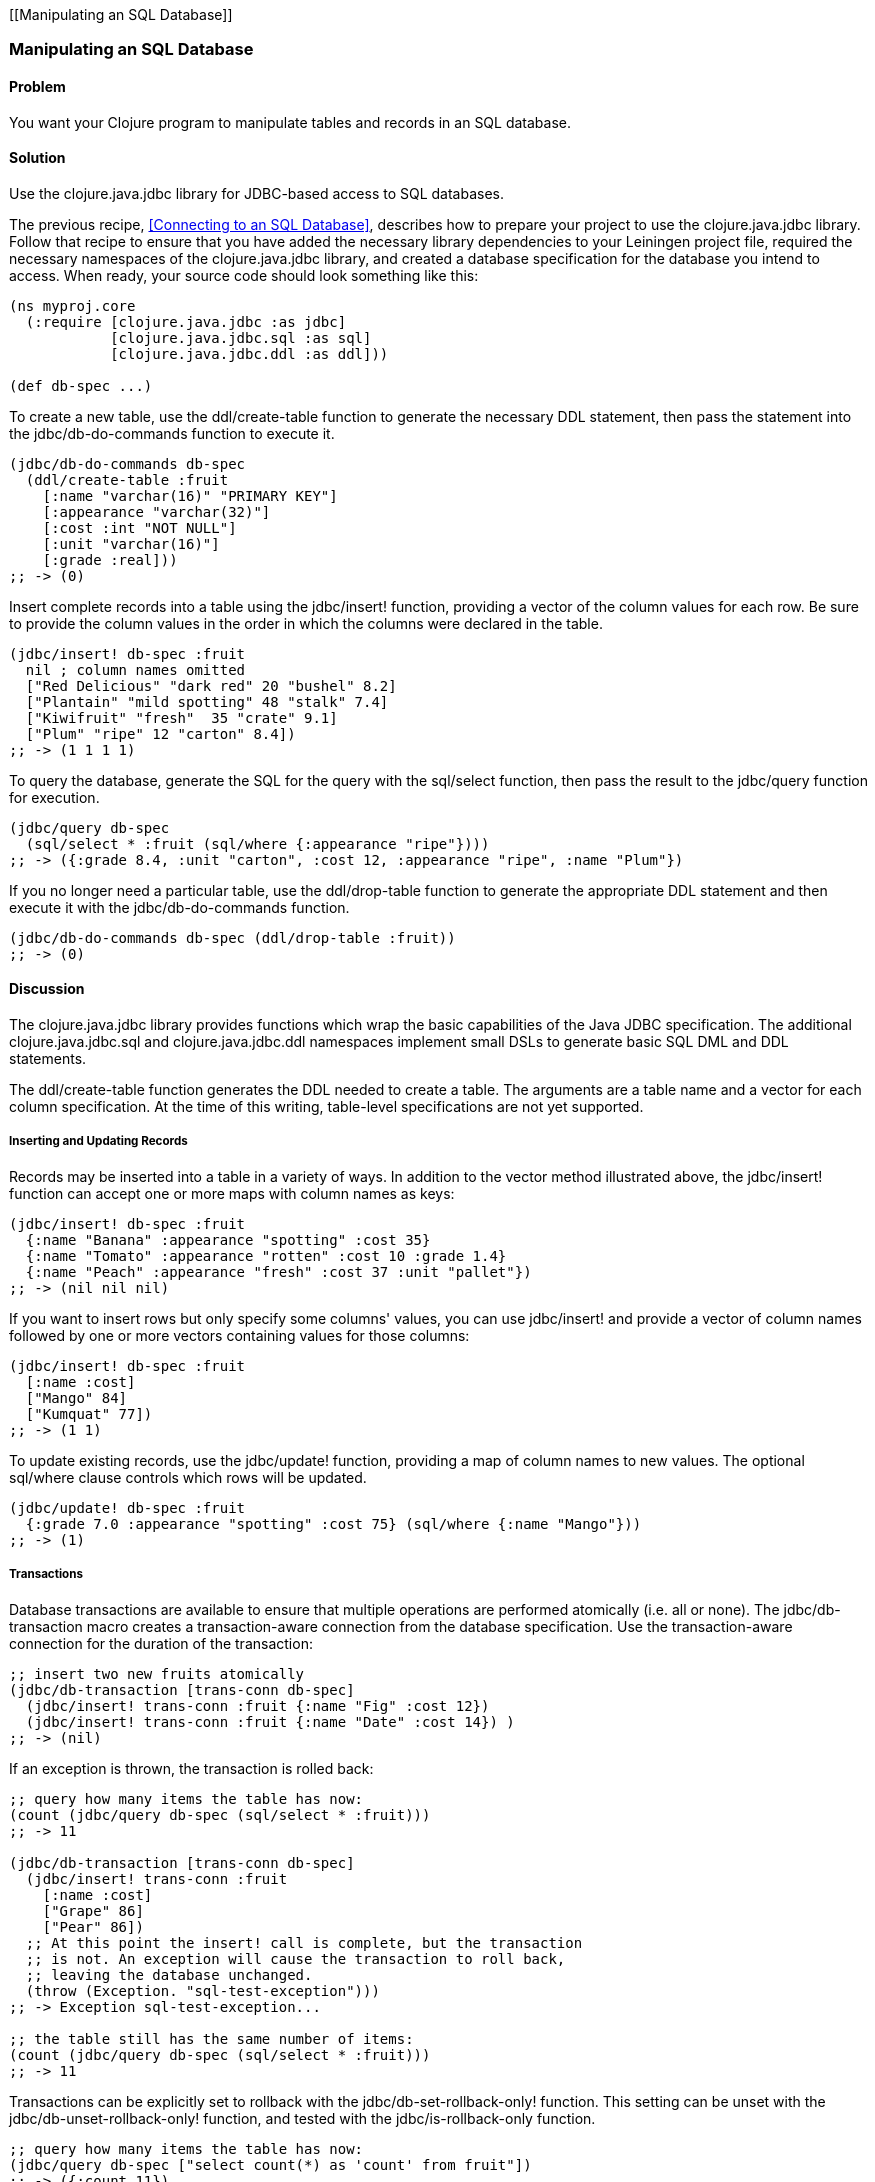 [[Manipulating an SQL Database]]
[au="Tom Hicks"]
=== Manipulating an SQL Database
// Made after documentation by Sean Corfield and Stephen Gilardi.

==== Problem

You want your Clojure program to manipulate tables and records in an SQL database.

==== Solution

Use the +clojure.java.jdbc+ library for JDBC-based access to SQL databases.

The previous recipe, <<Connecting to an SQL Database>>, describes how to
prepare your project to use the +clojure.java.jdbc+ library. Follow that recipe
to ensure that you have added the necessary library dependencies to your
Leiningen project file, required the necessary namespaces of the
+clojure.java.jdbc+ library, and created a database specification for the
database you intend to access. When ready, your source code should look
something like this:

[source,clojure]
----
(ns myproj.core
  (:require [clojure.java.jdbc :as jdbc]
            [clojure.java.jdbc.sql :as sql]
            [clojure.java.jdbc.ddl :as ddl]))

(def db-spec ...)
----

To create a new table, use the +ddl/create-table+ function to generate the
necessary DDL statement, then pass the statement into the +jdbc/db-do-commands+
function to execute it.

[source,clojure]
----
(jdbc/db-do-commands db-spec
  (ddl/create-table :fruit
    [:name "varchar(16)" "PRIMARY KEY"]
    [:appearance "varchar(32)"]
    [:cost :int "NOT NULL"]
    [:unit "varchar(16)"]
    [:grade :real]))
;; -> (0)
----

Insert complete records into a table using the +jdbc/insert!+ function, providing a
vector of the column values for each row. Be sure to provide the column values
in the order in which the columns were declared in the table.

[source,clojure]
----
(jdbc/insert! db-spec :fruit
  nil ; column names omitted
  ["Red Delicious" "dark red" 20 "bushel" 8.2]
  ["Plantain" "mild spotting" 48 "stalk" 7.4]
  ["Kiwifruit" "fresh"  35 "crate" 9.1]
  ["Plum" "ripe" 12 "carton" 8.4])
;; -> (1 1 1 1)
----

To query the database, generate the SQL for the query with the +sql/select+
function, then pass the result to the +jdbc/query+ function for execution.

[source,clojure]
----
(jdbc/query db-spec
  (sql/select * :fruit (sql/where {:appearance "ripe"})))
;; -> ({:grade 8.4, :unit "carton", :cost 12, :appearance "ripe", :name "Plum"})
----

If you no longer need a particular table, use the +ddl/drop-table+ function to
generate the appropriate DDL statement and then execute it with the
+jdbc/db-do-commands+ function.

[source,clojure]
----
(jdbc/db-do-commands db-spec (ddl/drop-table :fruit))
;; -> (0)
----

==== Discussion

The +clojure.java.jdbc+ library provides functions which wrap the basic
capabilities of the Java JDBC specification. The additional
+clojure.java.jdbc.sql+ and +clojure.java.jdbc.ddl+ namespaces implement small
DSLs to generate basic SQL DML and DDL statements.

The +ddl/create-table+ function generates the DDL needed to create a table. The
arguments are a table name and a vector for each column specification. At the
time of this writing, table-level specifications are not yet supported.

===== Inserting and Updating Records

Records may be inserted into a table in a variety of ways. In addition to the
vector method illustrated above, the +jdbc/insert!+ function can accept one or
more maps with column names as keys:

[source,clojure]
----
(jdbc/insert! db-spec :fruit
  {:name "Banana" :appearance "spotting" :cost 35}
  {:name "Tomato" :appearance "rotten" :cost 10 :grade 1.4}
  {:name "Peach" :appearance "fresh" :cost 37 :unit "pallet"})
;; -> (nil nil nil)
----

If you want to insert rows but only specify some columns' values, you can use
+jdbc/insert!+ and provide a vector of column names followed by one or more
vectors containing values for those columns:

[source,clojure]
----
(jdbc/insert! db-spec :fruit
  [:name :cost]
  ["Mango" 84]
  ["Kumquat" 77])
;; -> (1 1)
----

To update existing records, use the +jdbc/update!+ function, providing a map of
column names to new values. The optional +sql/where+ clause controls which
rows will be updated.

[source,clojure]
----
(jdbc/update! db-spec :fruit
  {:grade 7.0 :appearance "spotting" :cost 75} (sql/where {:name "Mango"}))
;; -> (1)
----

===== Transactions

Database transactions are available to ensure that multiple operations are
performed atomically (i.e. all or none). The +jdbc/db-transaction+ macro
creates a transaction-aware connection from the database specification. Use the
transaction-aware connection for the duration of the transaction:

[source,clojure]
----
;; insert two new fruits atomically
(jdbc/db-transaction [trans-conn db-spec]
  (jdbc/insert! trans-conn :fruit {:name "Fig" :cost 12})
  (jdbc/insert! trans-conn :fruit {:name "Date" :cost 14}) )
;; -> (nil)
----

If an exception is thrown, the transaction is rolled back:

[source,clojure]
----
;; query how many items the table has now:
(count (jdbc/query db-spec (sql/select * :fruit)))
;; -> 11

(jdbc/db-transaction [trans-conn db-spec]
  (jdbc/insert! trans-conn :fruit
    [:name :cost]
    ["Grape" 86]
    ["Pear" 86])
  ;; At this point the insert! call is complete, but the transaction
  ;; is not. An exception will cause the transaction to roll back,
  ;; leaving the database unchanged.
  (throw (Exception. "sql-test-exception")))
;; -> Exception sql-test-exception...

;; the table still has the same number of items:
(count (jdbc/query db-spec (sql/select * :fruit)))
;; -> 11
----

Transactions can be explicitly set to rollback with the
+jdbc/db-set-rollback-only!+ function. This setting can be unset with the
+jdbc/db-unset-rollback-only!+ function, and tested with the
+jdbc/is-rollback-only+ function.

[source,clojure]
----
;; query how many items the table has now:
(jdbc/query db-spec ["select count(*) as 'count' from fruit"])
;; -> ({:count 11})

(jdbc/db-transaction [trans-conn db-spec]
  (println "is-rollback-only:" (jdbc/db-is-rollback-only trans-conn))
  (jdbc/db-set-rollback-only! trans-conn)
  (jdbc/insert! trans-conn :fruit {:name "Pear" :cost 69})
  (println "is-rollback-only:" (jdbc/db-is-rollback-only trans-conn)) )
;; -> is-rollback-only: false
;;    is-rollback-only: true
;;    nil

;; the table still has the same number of items:
(jdbc/query db-spec ["select count(*) as 'count' from fruit"])
;; -> ({:count 11})
----

===== Reading and Processing Records

Database records are returned from queries as Clojure maps, with the table's
column names used as keys. Retrieval of a set of database records produces a
sequence of maps which can then be processed with all the normal Clojure
functions. Here, we query all the records in the fruit table, gathering the
name and grade of low quality fruit:

[source,clojure]
----
(map (juxt :name :grade)
     (filter #(let [g (:grade %)] (and g (< g 3.0)))
             (jdbc/query db-spec (sql/select * :fruit))))
;; -> (["Tomato" 1.4])
----

The example above uses the SQL DSL provided by the +clojure.java.jdbc.sql+
namespace. The DSL implements a simple abstraction over the generation of SQL
statements. At present, it provides some basic mechanisms for selects, joins,
where clauses, and order-by clauses.

[source,clojure]
----
(defn our-fruits-from-area [zipcode]
  (jdbc/query db-spec
    (sql/select [:f.name :s.name] {:fruit :f}
      (sql/join {:supplier :s} {:s.supplies :f.name})
      (sql/where {:s.zip zipcode})
      (sql/order-by :f.name) )))

(our-fruits-from-area 85711)
;; -> ({:name_2 "Desert Fruits", :name "Kumquat"})
----

The use of the SQL DSL is entirely optional. For more direct control, a vector
containing an SQL query string and arguments can be passed to the +query+
function. The following function also finds low quality fruit, but does it by
passing a quality threshold value directly to the SQL statement:

[source,clojure]
----
(defn find-low-quality [acceptable]
  (jdbc/query db-spec ["select name, grade from fruit where grade < ?" acceptable]))

(find-low-quality 3.0)
;; -> ({:grade 1.4, :name "Tomato"})
----

The +jdbc/query+ function has several optional keyword parameters which control
how it constructs the returned result set. The +:result-set-fn+ parameter
specifies a function which is applied to the entire result set (a lazy
sequence) before it is returned. The default argument is the +doall+ function.

[source,clojure]
----
(defn hi-lo [rs] [(first rs) (last rs)])

(jdbc/query db-spec ["select * from fruit order by cost desc"] :result-set-fn hi-lo)
;; -> [{:grade nil, :unit nil, :cost 77, :appearance nil, :name "Kumquat"}
;;     {:grade 1.4, :unit nil, :cost 10, :appearance "rotten", :name "Tomato"}]
----

The +:row-fn+ parameter specifies a function which is applied to each result
row as the result is constructed. The default argument is the +identity+
function.

[source,clojure]
----
(defn add-tax [row] (assoc row :tax (* 0.08 (row :cost))))

(jdbc/query db-spec ["select name,cost from fruit where cost = 12"] :row-fn add-tax)
;; -> ({:tax 0.96, :cost 12, :name "Fig"} {:tax 0.96, :cost 12, :name "Plum"})
----

The boolean +:as-arrays?+ parameter indicates whether to return the results as
a set of vectors or not. The default argument value is +false+.

[source,clojure]
----
(jdbc/query db-spec
  ["select name,cost,grade from fruit where appearance = 'spotting'"] :as-arrays? true)
;; -> ([:name :cost :grade] ["Banana" 35 nil] ["Mango" 75 7.0])
----

Finally, the +:identifiers+ parameter takes a function which is applied to each
column name in the result set. The default argument is the +sql/lower-case+
function, which currently lowercases the table's column names before they are
converted to keywords. If your application needs to perform some different
conversion of column names, provide an alternate function using this keyword
parameter.

The +clojure.java.jdbc+ library is a good choice for quick and easy access to
most popular relational databases. Its use of Clojure's vectors and maps to
represent records blends well with Clojure's emphasis on data-oriented
programming. Novice users of SQL can conveniently utilize the provided DSLs
while expert users can more directly construct and execute complex SQL statements.

==== See Also

* See <<Connecting to an SQL Database>> to learn about basic database connections with +clojure.java.jdbc+.
* See <<Connecting to an SQL Database with a Connection Pool>> to learn about pooling connections to an SQL database with +c3p0+ and +clojure.java.jdbc+.

* Visit the +clojure.java.jdbc+ https://github.com/clojure/java.jdbc[GitHub repository] for more detailed information on the library.
